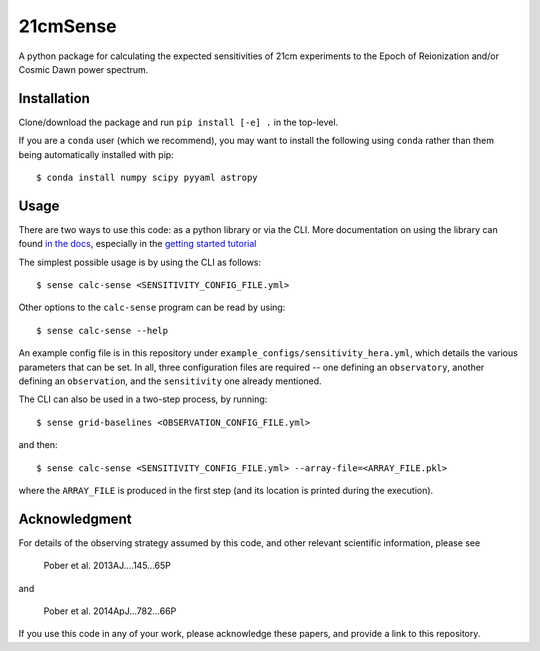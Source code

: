=========
21cmSense
=========

.. image:: https://travis-ci.org/steven-murray/21cmSense.svg?branch=master
    :target: https://travis-ci.org/steven-murray/21cmSense
.. image:: https://codecov.io/gh/steven-murray/21cmSense/branch/master/graph/badge.svg
  :target: https://codecov.io/gh/steven-murray/21cmSense
.. image:: https://img.shields.io/badge/License-GPLv3-blue.svg
  :target: https://www.gnu.org/licenses/gpl-3.0
.. image:: https://img.shields.io/badge/code%20style-black-000000.svg
  :target: https://github.com/psf/black
.. image:: https://readthedocs.org/projects/21cmsense/badge/?version=latest
  :target: https://21cmsense.readthedocs.io/en/latest/?badge=latest
  :alt: Documentation Status

A python package for calculating the expected sensitivities of 21cm experiments
to the Epoch of Reionization and/or Cosmic Dawn power spectrum.

Installation
============
Clone/download the package and run ``pip install [-e] .`` in the top-level.

If you are a ``conda`` user (which we recommend), you may want to install the following
using ``conda`` rather than them being automatically installed with pip::

    $ conda install numpy scipy pyyaml astropy

Usage
=====
There are two ways to use this code: as a python library or via the CLI.
More documentation on using the library can found
`in the docs <https://21cmSense.readthedocs.org>`_, especially in the
`getting started tutorial <https://21cmsense.readthedocs.io/en/latest/tutorials/getting_started.html>`_

The simplest possible usage is by using the CLI as follows::

    $ sense calc-sense <SENSITIVITY_CONFIG_FILE.yml>

Other options to the ``calc-sense`` program can be read by using::

    $ sense calc-sense --help

An example config file is in this repository under ``example_configs/sensitivity_hera.yml``,
which details the various parameters that can be set. In all, three configuration files
are required -- one defining an ``observatory``, another defining an ``observation``, and the
``sensitivity`` one already mentioned.

The CLI can also be used in a two-step process, by running::

    $ sense grid-baselines <OBSERVATION_CONFIG_FILE.yml>

and then::

    $ sense calc-sense <SENSITIVITY_CONFIG_FILE.yml> --array-file=<ARRAY_FILE.pkl>

where the ``ARRAY_FILE`` is produced in the first step (and its location is printed during
the execution).



Acknowledgment
==============
For details of the observing strategy assumed by this code, and other relevant
scientific information, please see

    Pober et al. 2013AJ....145...65P

and

    Pober et al. 2014ApJ...782...66P

If you use this code in any of your work, please acknowledge these papers,
and provide a link to this repository.
